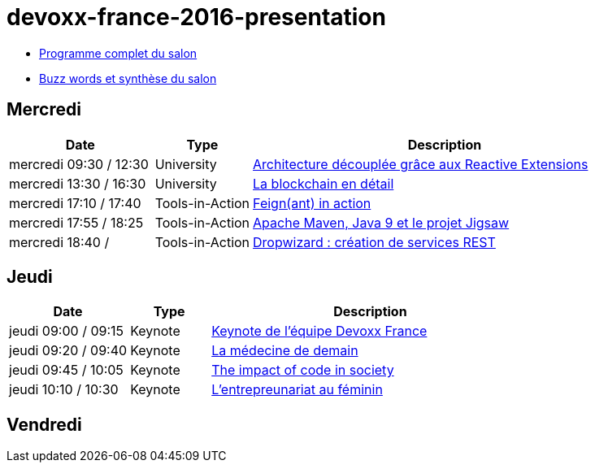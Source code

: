 = devoxx-france-2016-presentation

* https://cfp.devoxx.fr/2016/byday/thu.html[Programme complet du salon]

//-

* link:Devoxx-France-2016-buzz-words.adoc[Buzz words et synthèse du salon]

== Mercredi

[cols="3,2,8", options="header"] 
|===
|Date					|Type				|Description
|mercredi 09:30 / 12:30	|University			|link:mercredi-0930_architecture-découplée-grâce-aux-Reactives-Extensions.adoc[Architecture découplée grâce aux Reactive Extensions]
|mercredi 13:30 / 16:30	|University			|link:mercredi-1330_La-Blockchain-en-détail.adoc[La blockchain en détail]
|mercredi 17:10 / 17:40	|Tools-in-Action	|link:mercredi-1710_Feign(ant)-in-action.adoc[Feign(ant) in action]
|mercredi 17:55 / 18:25	|Tools-in-Action	|link:mercredi-1755_maven-java9-jigsaw.adoc[Apache Maven, Java 9 et le projet Jigsaw]
|mercredi 18:40 /   	|Tools-in-Action	|link:mercredi-1840_dropwizard-services-rest.adoc[Dropwizard : création de services REST]
|===

== Jeudi

[cols="3,2,8", options="header"] 
|===
|Date					|Type				|Description
|jeudi 09:00 / 09:15    |Keynote			|link:jeudi-0900_keynote-staff-devoxx-france.adoc[Keynote de l'équipe Devoxx France]
|jeudi 09:20 / 09:40	|Keynote        	|link:jeudi-0920_medecine-de-demain.adoc[La médecine de demain]
|jeudi 09:45 / 10:05   	|Keynote			|link:jeudi-0945_impact-of-code-in-society.adoc[The impact of code in society]
|jeudi 10:10 / 10:30	|Keynote        	|link:jeudi-1010_entrepreunariat-au-feminin.adoc[L'entrepreunariat au féminin]
|===

== Vendredi
